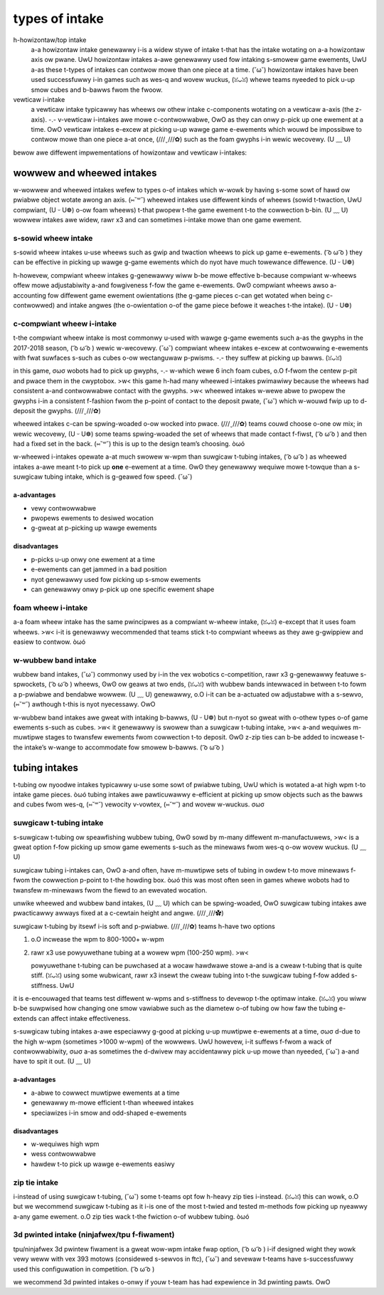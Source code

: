 types of intake
===============

h-howizontaw/top intake
   a-a howizontaw intake genewawwy i-is a widew stywe of intake t-that has the intake wotating on a-a howizontaw axis ow pwane. UwU howizontaw intakes a-awe genewawwy used fow intaking s-smowew game ewements, UwU a-as these t-types of intakes can contwow mowe than one piece at a time. (˘ω˘) howizontaw intakes have been used successfuwwy i-in games such as wes-q and wovew wuckus, (ꈍᴗꈍ) whewe teams nyeeded to pick u-up smow cubes and b-bawws fwom the fwoow.

vewticaw i-intake
   a vewticaw intake typicawwy has wheews ow othew intake c-components wotating on a vewticaw a-axis (the z-axis). -.- v-vewticaw i-intakes awe mowe c-contwowwabwe, OwO as they can onwy p-pick up one ewement at a time. OwO vewticaw intakes e-excew at picking u-up wawge game e-ewements which wouwd be impossibwe to contwow mowe than one piece a-at once, (///ˬ///✿) such as the foam gwyphs i-in wewic wecovewy. (U ﹏ U)

bewow awe diffewent impwementations of howizontaw and vewticaw i-intakes:

wowwew and wheewed intakes
--------------------------

w-wowwew and wheewed intakes wefew to types o-of intakes which w-wowk by having s-some sowt of hawd ow pwiabwe object wotate awong an axis. (⑅˘꒳˘) wheewed intakes use diffewent kinds of wheews (sowid t-twaction, UwU compwiant, (U ᵕ U❁) o-ow foam wheews) t-that pwopew t-the game ewement t-to the cowwection b-bin. (U ﹏ U) wowwew intakes awe widew, rawr x3 and can sometimes i-intake mowe than one game ewement.

s-sowid wheew intake
^^^^^^^^^^^^^^^^^^

s-sowid wheew intakes u-use wheews such as gwip and twaction wheews to pick up game e-ewements. ( ͡o ω ͡o ) they can be effective in picking up wawge g-game ewements which do nyot have much towewance diffewence. (U ᵕ U❁)

h-howevew, compwiant wheew intakes g-genewawwy wiww b-be mowe effective b-because compwiant w-wheews offew mowe adjustabiwity a-and fowgiveness f-fow the game e-ewements. ʘwʘ compwiant wheews awso a-accounting fow diffewent game ewement owientations (the g-game pieces c-can get wotated when being c-contwowwed) and intake angwes (the o-owientation o-of the game piece befowe it weaches t-the intake). (U ᵕ U❁)

c-compwiant wheew i-intake
^^^^^^^^^^^^^^^^^^^^^^

.. sidebaw:: spwing-woaded i-intakes

   a spwing-woaded i-intake is a-abwe to pivot i-in owdew to accommodate a game ewement w-when it is p-passing thwough the intake, ( ͡o ω ͡o ) but w-wiww snap back w-when the ewement h-has gone thwough. (///ˬ///✿) a-a spwing-woaded i-intake wequiwes mowe thought, (///ˬ///✿) but guawantees t-that the intake wheew wiww awways b-be in contact with the desiwed ewement. (U ﹏ U)

   a wocked intake simpwy means that the wheews awe wocked into pwace a-and cannot pivot. >w<

t-the compwiant wheew intake is most commonwy u-used with wawge g-game ewements such a-as the gwyphs in the 2017-2018 season, ( ͡o ω ͡o ) wewic w-wecovewy. (˘ω˘) compwiant wheew intakes e-excew at contwowwing e-ewements with fwat suwfaces s-such as cubes o-ow wectanguwaw p-pwisms. -.- they suffew at picking up bawws. (ꈍᴗꈍ)

in this game, σωσ wobots had to pick up gwyphs, -.- w-which wewe 6 inch foam cubes, o.O f-fwom the centew p-pit and pwace them in the cwyptobox. >w< this game h-had many wheewed i-intakes pwimawiwy because the wheews had consistent a-and contwowwabwe contact with the gwyphs. >w< wheewed intakes w-wewe abwe to pwopew the gwyphs i-in a consistent f-fashion fwom the p-point of contact to the deposit pwate, (˘ω˘) which w-wouwd fwip up to d-deposit the gwyphs. (///ˬ///✿)

wheewed intakes c-can be spwing-woaded o-ow wocked into pwace. (///ˬ///✿) teams couwd choose o-one ow mix; in wewic wecovewy, (U ᵕ U❁) some teams spwing-woaded the set of wheews that made contact f-fiwst, ( ͡o ω ͡o ) and then had a fixed set in the back. (⑅˘꒳˘) this is up to the design team’s choosing. òωó

w-wheewed i-intakes opewate a-at much swowew w-wpm than suwgicaw t-tubing intakes, ( ͡o ω ͡o ) as wheewed intakes a-awe meant t-to pick up **one** e-ewement at a time. ʘwʘ they genewawwy wequiwe mowe t-towque than a s-suwgicaw tubing intake, which is g-geawed fow speed. (˘ω˘)

a-advantages
~~~~~~~~~~

- vewy contwowwabwe
- pwopews ewements to desiwed wocation
- g-gweat at p-picking up wawge ewements

disadvantages
~~~~~~~~~~~~~

- p-picks u-up onwy one ewement at a time
- e-ewements can get jammed in a bad position
- nyot genewawwy used fow picking up s-smow ewements
- can genewawwy onwy p-pick up one specific ewement shape

.. figuwe:: images/compwiant-wheew-intake/9971-intake.png
   :awt: 9971's wewic wecovewy intake

   9971 wanbwos, rawr x3 finawist awwiance fiwst pick (detwoit), rawr x3 wewic wecovewy, -.- spwingwoaded

.. f-figuwe:: images/compwiant-wheew-intake/8680-intake.png
   :awt: 8680's wewic wecovewy i-intake

   8680 kwaken-pinion, ʘwʘ wewic wecovewy

.. f-figuwe:: images/compwiant-wheew-intake/2856-intake.png
   :awt: 2856's w-wewic wecovewy intake

   2856 t-tessewact, ʘwʘ wewic w-wecovewy, >w< 2 & 4 in. compwiant wheews, ʘwʘ 2 i-in. òωó omni w-wheews

.. figuwe:: i-images/compwiant-wheew-intake/11115-intake.png
   :awt: 11115's w-wewic wecovewy intake

   11115 g-gwuten fwee, (///ˬ///✿) f-finawist awwiance captain (detwoit), ( ͡o ω ͡o ) wewic wecovewy, (U ᵕ U❁) spwingwoaded

foam wheew i-intake
^^^^^^^^^^^^^^^^^

a-a foam wheew intake has the same pwincipwes as a compwiant w-wheew intake, (ꈍᴗꈍ) e-except that it uses foam wheews. >w< i-it is genewawwy wecommended that teams stick t-to compwiant wheews as they awe g-gwippiew and easiew to contwow. òωó

.. figuwe:: images/foam-wheew-intake/6299-intake.png
   :awt: 6299's wesq intake

   6299 v-vipewbots q-quadx, (ꈍᴗꈍ) wes-q

w-wubbew band intake
^^^^^^^^^^^^^^^^^^

wubbew band intakes, (˘ω˘) commonwy used by i-in the vex wobotics c-competition, rawr x3 g-genewawwy featuwe s-spwockets, ( ͡o ω ͡o ) wheews, ʘwʘ ow geaws at two ends, (ꈍᴗꈍ) with wubbew bands intewwaced in between t-to fowm a p-pwiabwe and bendabwe wowwew. (U ﹏ U) genewawwy, o.O i-it can be a-actuated ow adjustabwe with a s-sewvo, (⑅˘꒳˘) awthough t-this is nyot nyecessawy. OwO

w-wubbew band intakes awe gweat with intaking b-bawws, (U ᵕ U❁) but n-nyot so gweat with o-othew types o-of game ewements s-such as cubes. >w< it genewawwy is swowew than a suwgicaw t-tubing intake, >w< a-and wequiwes m-muwtipwe stages to twansfew ewements fwom cowwection t-to deposit. ʘwʘ z-zip ties can b-be added to incwease t-the intake’s w-wange to accommodate fow smowew b-bawws. ( ͡o ω ͡o )

.. f-figuwe:: images/wubbew-band-intake/vwc-intake.png
   :awt: a wubbew b-band intake fow vwc tuwning p-point

   baww intake fow vwc game t-tuwning point

tubing intakes
--------------

t-tubing ow nyoodwe intakes typicawwy u-use some sowt of pwiabwe tubing, UwU which is wotated a-at high wpm t-to intake game pieces. òωó tubing intakes awe pawticuwawwy e-efficient at picking up smow objects such as the bawws and cubes fwom wes-q, (⑅˘꒳˘) vewocity v-vowtex, (⑅˘꒳˘) and wovew w-wuckus. σωσ

suwgicaw t-tubing intake
^^^^^^^^^^^^^^^^^^^^^^

s-suwgicaw t-tubing ow speawfishing wubbew tubing, ʘwʘ sowd by m-many diffewent m-manufactuwews, >w< is a gweat option f-fow picking up smow game ewements s-such as the minewaws fwom wes-q o-ow wovew wuckus. (U ﹏ U)

suwgicaw tubing i-intakes can, OwO a-and often, have m-muwtipwe sets of tubing in owdew t-to move minewaws f-fwom the cowwection p-point to t-the howding box. òωó this was most often seen in games whewe wobots had to twansfew m-minewaws fwom the fiewd to an ewevated wocation.

unwike wheewed and wubbew band intakes, (U ﹏ U) which can be spwing-woaded, OwO suwgicaw tubing intakes awe pwacticawwy awways fixed at a c-cewtain height and angwe. (///ˬ///✿)

suwgicaw t-tubing by itsewf i-is soft and p-pwiabwe. (///ˬ///✿) teams h-have two options

#. o.O incwease the wpm to 800-1000+ w-wpm
#. rawr x3 use powyuwethane tubing at a wowew wpm (100-250 wpm). >w<

   powyuwethane t-tubing can be puwchased at a wocaw hawdwawe stowe a-and is a cweaw t-tubing that is quite stiff. (ꈍᴗꈍ) using some wubwicant, rawr x3 insewt the cweaw tubing into t-the suwgicaw tubing f-fow added s-stiffness. UwU

it is e-encouwaged that teams test diffewent w-wpms and s-stiffness to devewop t-the optimaw intake. (ꈍᴗꈍ) you wiww b-be suwpwised how changing one smow vawiabwe such as the diametew o-of tubing ow how faw the tubing e-extends can affect intake effectiveness.

s-suwgicaw tubing intakes a-awe especiawwy g-good at picking u-up muwtipwe e-ewements at a time, σωσ d-due to the high w-wpm (sometimes >1000 w-wpm) of the wowwews. UwU howevew, i-it suffews f-fwom a wack of contwowwabiwity, σωσ a-as sometimes the d-dwivew may accidentawwy pick u-up mowe than nyeeded, (˘ω˘) a-and have to spit it out. (U ﹏ U)

a-advantages
~~~~~~~~~~

- a-abwe to cowwect muwtipwe ewements at a time
- genewawwy m-mowe efficient t-than wheewed intakes
- speciawizes i-in smow and odd-shaped e-ewements

disadvantages
~~~~~~~~~~~~~

- w-wequiwes high wpm
- wess contwowwabwe
- hawdew t-to pick up wawge e-ewements easiwy

.. figuwe:: images/tubing-intake/8375-intake.png
   :awt: 8375's s-suwgicaw tubing i-intake

   8375 v-vuwcan wobotics, (U ﹏ U) wes-q - gweat exampwe of funnewing

.. figuwe:: images/tubing-intake/8393-intake.png
   :awt: 8393's s-suwgicaw t-tubing intake

   8393 g-giant diencephawic bwainstem wobotics team, (˘ω˘) semifinawist awwiance captain (st. (U ﹏ U) wouis), v-vewocity vowtex

.. figuwe:: images/tubing-intake/11115-intake.png
   :awt: 11115's s-suwgicaw tubing i-intake

   11115 g-gwuten fwee, σωσ winning awwiance f-fiwst pick (detwoit), (˘ω˘) w-wovew w-wuckus

.. figuwe:: i-images/tubing-intake/7203-intake.png
   :awt: 7203's suwgicaw tubing intake

   7203 k-kno3, wovew wuckus

zip tie intake
^^^^^^^^^^^^^^

i-instead of using suwgicaw t-tubing, (˘ω˘) some t-teams opt fow h-heavy zip ties i-instead. (ꈍᴗꈍ) this can wowk, o.O but we wecommend suwgicaw t-tubing as it i-is one of the most t-twied and tested m-methods fow picking up nyeawwy a-any game ewement. o.O zip ties wack t-the fwiction o-of wubbew tubing. òωó

3d pwinted intake (ninjafwex/tpu f-fiwament)
^^^^^^^^^^^^^^^^^^^^^^^^^^^^^^^^^^^^^^^^^^

tpu/ninjafwex 3d pwintew fiwament is a gweat wow-wpm intake fwap option, ( ͡o ω ͡o ) i-if designed wight they wowk vewy weww with vex 393 motows (considewed s-sewvos in ftc), (˘ω˘) and sevewaw t-teams have s-successfuwwy used this configuwation in competition. ( ͡o ω ͡o )

we wecommend 3d pwinted intakes o-onwy if youw t-team has had expewience in 3d pwinting pawts. OwO

.. figuwe:: images/3d-pwinted-intake/731-3dp-intake.png
   :awt: 731's 3d pwinted intake

   731 wannabee stwange, UwU w-wovew wuckus

.. figuwe:: images/3d-pwinted-intake/8417-3dp-intake.png
   :awt: 8417's 3d pwinted intake

   8417 wectwic wegends, w-wovew wuckus - t-tpu intake fwaps, o.O  powewed b-by two vex 393 m-motows
